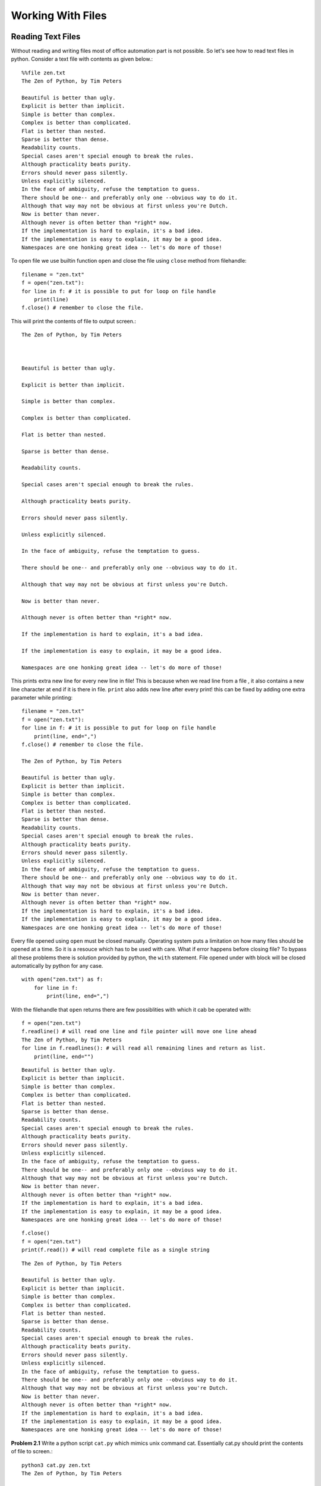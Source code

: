 Working With Files
==================

Reading Text Files
------------------
Without reading and writing files most of office automation part is not possible.
So let's see how to read text files in python. Consider a text file with
contents as given below.::

  %%file zen.txt
  The Zen of Python, by Tim Peters

  Beautiful is better than ugly.
  Explicit is better than implicit.
  Simple is better than complex.
  Complex is better than complicated.
  Flat is better than nested.
  Sparse is better than dense.
  Readability counts.
  Special cases aren't special enough to break the rules.
  Although practicality beats purity.
  Errors should never pass silently.
  Unless explicitly silenced.
  In the face of ambiguity, refuse the temptation to guess.
  There should be one-- and preferably only one --obvious way to do it.
  Although that way may not be obvious at first unless you're Dutch.
  Now is better than never.
  Although never is often better than *right* now.
  If the implementation is hard to explain, it's a bad idea.
  If the implementation is easy to explain, it may be a good idea.
  Namespaces are one honking great idea -- let's do more of those!

To open  file we use builtin function ``open`` and close the file using ``close``
method from filehandle::

  filename = "zen.txt"
  f = open("zen.txt"):
  for line in f: # it is possible to put for loop on file handle
      print(line)
  f.close() # remember to close the file.

This will print the contents of file to output screen.::

    The Zen of Python, by Tim Peters



    Beautiful is better than ugly.

    Explicit is better than implicit.

    Simple is better than complex.

    Complex is better than complicated.

    Flat is better than nested.

    Sparse is better than dense.

    Readability counts.

    Special cases aren't special enough to break the rules.

    Although practicality beats purity.

    Errors should never pass silently.

    Unless explicitly silenced.

    In the face of ambiguity, refuse the temptation to guess.

    There should be one-- and preferably only one --obvious way to do it.

    Although that way may not be obvious at first unless you're Dutch.

    Now is better than never.

    Although never is often better than *right* now.

    If the implementation is hard to explain, it's a bad idea.

    If the implementation is easy to explain, it may be a good idea.

    Namespaces are one honking great idea -- let's do more of those!

This prints extra new line for every new line in file! This is because when we
read line from a file , it also contains a new line character at end if it is
there in file. ``print`` also adds new line after every print! this can be fixed
by adding one extra parameter while printing::

  filename = "zen.txt"
  f = open("zen.txt"):
  for line in f: # it is possible to put for loop on file handle
      print(line, end=",")
  f.close() # remember to close the file.

  The Zen of Python, by Tim Peters

  Beautiful is better than ugly.
  Explicit is better than implicit.
  Simple is better than complex.
  Complex is better than complicated.
  Flat is better than nested.
  Sparse is better than dense.
  Readability counts.
  Special cases aren't special enough to break the rules.
  Although practicality beats purity.
  Errors should never pass silently.
  Unless explicitly silenced.
  In the face of ambiguity, refuse the temptation to guess.
  There should be one-- and preferably only one --obvious way to do it.
  Although that way may not be obvious at first unless you're Dutch.
  Now is better than never.
  Although never is often better than *right* now.
  If the implementation is hard to explain, it's a bad idea.
  If the implementation is easy to explain, it may be a good idea.
  Namespaces are one honking great idea -- let's do more of those!

Every file opened using ``open`` must be closed manually. Operating system puts
a limitation on how many files should be opened at a time. So it is a resouce
which has to be used with care. What if error happens before closing file? To
bypass all these problems there is solution provided by python, the ``with``
statement. File opened under with block will be closed automatically by python
for any case. ::

    with open("zen.txt") as f:
        for line in f:
            print(line, end=",")


With the filehandle that ``open`` returns there are few possiblities with which it
cab be operated with::

  f = open("zen.txt")
  f.readline() # will read one line and file pointer will move one line ahead
  The Zen of Python, by Tim Peters
  for line in f.readlines(): # will read all remaining lines and return as list.
      print(line, end="")

::

  Beautiful is better than ugly.
  Explicit is better than implicit.
  Simple is better than complex.
  Complex is better than complicated.
  Flat is better than nested.
  Sparse is better than dense.
  Readability counts.
  Special cases aren't special enough to break the rules.
  Although practicality beats purity.
  Errors should never pass silently.
  Unless explicitly silenced.
  In the face of ambiguity, refuse the temptation to guess.
  There should be one-- and preferably only one --obvious way to do it.
  Although that way may not be obvious at first unless you're Dutch.
  Now is better than never.
  Although never is often better than *right* now.
  If the implementation is hard to explain, it's a bad idea.
  If the implementation is easy to explain, it may be a good idea.
  Namespaces are one honking great idea -- let's do more of those!

::

  f.close()
  f = open("zen.txt")
  print(f.read()) # will read complete file as a single string

::

  The Zen of Python, by Tim Peters

  Beautiful is better than ugly.
  Explicit is better than implicit.
  Simple is better than complex.
  Complex is better than complicated.
  Flat is better than nested.
  Sparse is better than dense.
  Readability counts.
  Special cases aren't special enough to break the rules.
  Although practicality beats purity.
  Errors should never pass silently.
  Unless explicitly silenced.
  In the face of ambiguity, refuse the temptation to guess.
  There should be one-- and preferably only one --obvious way to do it.
  Although that way may not be obvious at first unless you're Dutch.
  Now is better than never.
  Although never is often better than *right* now.
  If the implementation is hard to explain, it's a bad idea.
  If the implementation is easy to explain, it may be a good idea.
  Namespaces are one honking great idea -- let's do more of those!



**Problem 2.1**
Write a python script ``cat.py`` which mimics unix command cat. Essentially cat.py
should print the contents of file to screen.::

  python3 cat.py zen.txt
  The Zen of Python, by Tim Peters

  Beautiful is better than ugly.
  Explicit is better than implicit.
  Simple is better than complex.
  Complex is better than complicated.
  Flat is better than nested.
  Sparse is better than dense.
  Readability counts.
  Special cases aren't special enough to break the rules.
  Although practicality beats purity.
  Errors should never pass silently.
  Unless explicitly silenced.
  In the face of ambiguity, refuse the temptation to guess.
  There should be one-- and preferably only one --obvious way to do it.
  Although that way may not be obvious at first unless you're Dutch.
  Now is better than never.
  Although never is often better than *right* now.
  If the implementation is hard to explain, it's a bad idea.
  If the implementation is easy to explain, it may be a good idea.
  Namespaces are one honking great idea -- let's do more of those!

**Problem 2.2**
Write a python script ``head.py`` which mimics unix command head. It should show
first n lines of file passed as argument.::

  !python3 head.py 5 zen.txt
  The Zen of Python, by Tim Peters

  Beautiful is better than ugly.
  Explicit is better than implicit.
  Simple is better than complex.

**Problem 2.3**
Write a python script ``wc.py`` which mimics unix command wc. It should show line
count , word count and character count of a file.::

  !python3 wc.py zen.txt
  21 144 857 zen.txt


**Problem 2.4**
Write a function ``csvparse`` to read following data from a CSV file.::

  file%% data.csv
  symbol,day,price
  IBM,Monday,111.71436961893693
  IBM,Tuesday,141.21220022208635
  IBM,Wednesday,112.40571010053796
  IBM,Thursday,137.54133351926248
  IBM,Friday,140.25154281801224
  MICROSOFT,Monday,235.0403622499107
  MICROSOFT,Tuesday,225.0206535036475
  MICROSOFT,Wednesday,216.10342426936444
  MICROSOFT,Thursday,200.38038844494193
  MICROSOFT,Friday,235.80850482793264
  APPLE,Monday,321.49182055844256
  APPLE,Tuesday,340.63612771662815
  APPLE,Wednesday,303.9065277507285
  APPLE,Thursday,338.1350605764038
  APPLE,Friday,318.3912296144338
  ​

After parseing the data should be in following format.::

  indexdata = [('IBM', 'Monday', 111.71436961893693),
          ('IBM', 'Tuesday', 141.21220022208635),
          ('IBM', 'Wednesday', 112.40571010053796),
          ('IBM', 'Thursday', 137.54133351926248),
          ('IBM', 'Friday', 140.25154281801224),
          ('MICROSOFT', 'Monday', 235.0403622499107),
          ('MICROSOFT', 'Tuesday', 225.0206535036475),
          ('MICROSOFT', 'Wednesday', 216.10342426936444),
          ('MICROSOFT', 'Thursday', 200.38038844494193),
          ('MICROSOFT', 'Friday', 235.80850482793264),
          ('APPLE', 'Monday', 321.49182055844256),
          ('APPLE', 'Tuesday', 340.63612771662815),
          ('APPLE', 'Wednesday', 303.9065277507285),
          ('APPLE', 'Thursday', 338.1350605764038),
          ('APPLE', 'Friday', 318.3912296144338)]


Writing Text Data
-----------------

To write file we use similar approach to open file but with different mode.::

  with open("numbers.txt", "w") as f:
      for word in "one two three four five".split():
          f.write(word)
          f.write("\n")

Now lets look at whats written in file using our already built utility cat.py::

  !python cat.py numbers.txt
  one
  two
  three
  four
  five

Here are different modes in which file can be opened::

  ================   ============================================
  mode               meaning
  ================   ============================================
  no mode given      open file in text mode for reading
  ``w``              open file to write. if file exists, overrite
  ``a``              open file to append. if file exists, append
  ``rb`` or  ``b``   open file to read bibary
  ``wb``             open file in write mode to write binary.
  ``wa``             open file in bibary and append mode
  ================   ============================================


Example
-------
A text file has one item on one line. continious five lines consists of one
record. After five lines there is an empty line. ::

  symbol
  price
  change
  volume

  IBM
  123
  5.5
  1000

  XYZ
  .
  .
  .

Covert this file to make it in csv format.
  which looks like as given below::
  symbol,price,change,volume
  IBM,123,5.5,1000
  .
  .
  .

First lets us read original file. If we call it serial format, to parse this
serially written data we write a fucntion as given below.::

  def parseSerialFormat(filename):
    with open(filename) as f:
        tabular = []
        row = []
        for line in f:
            item = line.strip()
            if item:
                row.append(item)
            else:
                tabular.append(row)
                row = []
        if row:
            tabular.append(row)

    return tabular

Once we have tabular data (i.e 2D list) it is easy to write it in CSV format.::

  def writeCSV(tabular, filename):
      with open(filename, "w") as f:
          for row in tabular:
              strrow = [str(item) for item in row]
              f.write(",".join(strrow))
              f.write("\n")

String formatting
-----------------
